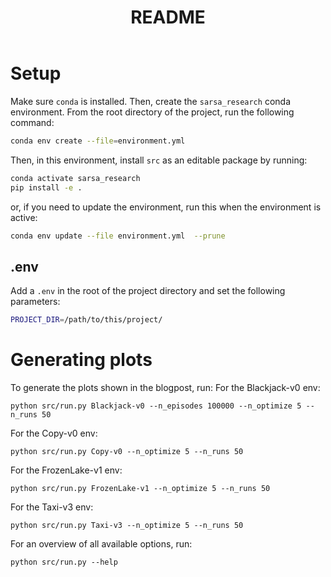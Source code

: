 #+BIND: org-export-use-babel nil
#+TITLE: README

* Setup

Make sure =conda= is installed. Then, create the =sarsa_research= conda
environment. From the root directory of the project, run the following
command:

#+BEGIN_SRC sh
conda env create --file=environment.yml
#+END_SRC

Then, in this environment, install =src= as an editable package by running:
#+BEGIN_SRC sh
conda activate sarsa_research
pip install -e .
#+END_SRC

or, if you need to update the environment, run this when the environment is active:
#+BEGIN_SRC sh
conda env update --file environment.yml  --prune
#+END_SRC



** .env
Add a =.env= in the root of the project directory and set the following
parameters:
#+BEGIN_SRC sh
PROJECT_DIR=/path/to/this/project/
#+END_SRC

* Generating plots
To generate the plots shown in the blogpost, run:
For the Blackjack-v0 env:
#+BEGIN_SRC shell
python src/run.py Blackjack-v0 --n_episodes 100000 --n_optimize 5 --n_runs 50
#+END_SRC

For the Copy-v0 env:
#+BEGIN_SRC shell
python src/run.py Copy-v0 --n_optimize 5 --n_runs 50
#+END_SRC

For the FrozenLake-v1 env:
#+BEGIN_SRC shell
python src/run.py FrozenLake-v1 --n_optimize 5 --n_runs 50
#+END_SRC


For the Taxi-v3 env:
#+BEGIN_SRC shell
python src/run.py Taxi-v3 --n_optimize 5 --n_runs 50
#+END_SRC

For an overview of all available options, run:

#+BEGIN_SRC shell
python src/run.py --help
#+END_SRC
